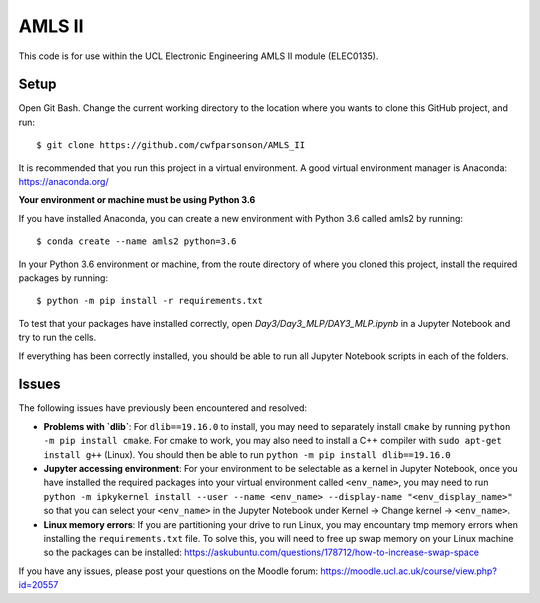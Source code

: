 AMLS II
=======

This code is for use within the UCL Electronic Engineering AMLS II module (ELEC0135).

Setup
-----
Open Git Bash. Change the current working directory to the location where you wants to
clone this GitHub project, and run::

    $ git clone https://github.com/cwfparsonson/AMLS_II

It is recommended that you run this project in a virtual environment. A good virtual
environment manager is Anaconda: https://anaconda.org/

**Your environment or machine must be using Python 3.6**

If you have installed Anaconda, you can create a new environment with Python 3.6 called amls2 by running::

    $ conda create --name amls2 python=3.6

In your Python 3.6 environment or machine, from the route directory of where you
cloned this project, install the required packages by running::

    $ python -m pip install -r requirements.txt

To test that your packages have installed correctly, open `Day3/Day3_MLP/DAY3_MLP.ipynb` 
in a Jupyter Notebook and try to run the cells.

If everything has been correctly installed, you should be able to run all Jupyter Notebook
scripts in each of the folders.

Issues
------
The following issues have previously been encountered and resolved:

- **Problems with `dlib`**: For ``dlib==19.16.0`` to install, you may need to separately install ``cmake``
  by running ``python -m pip install cmake``. For cmake to work, you may also need to install
  a C++ compiler with ``sudo apt-get install g++`` (Linux). You should then be able to run
  ``python -m pip install dlib==19.16.0``

- **Jupyter accessing environment**: For your environment to be selectable as a kernel in Jupyter Notebook, once you
  have installed the required packages into your virtual environment called ``<env_name>``,
  you may need to run ``python -m ipkykernel install --user --name <env_name> --display-name "<env_display_name>"``
  so that you can select your ``<env_name>`` in the Jupyter Notebook under Kernel -> Change kernel -> ``<env_name>``.

- **Linux memory errors**: If you are partitioning your drive to run Linux, you may encountary tmp memory errors
  when installing the ``requirements.txt`` file. To solve this, you will need to free up swap memory
  on your Linux machine so the packages can be installed: https://askubuntu.com/questions/178712/how-to-increase-swap-space

If you have any issues, please post your questions on the Moodle forum: https://moodle.ucl.ac.uk/course/view.php?id=20557
